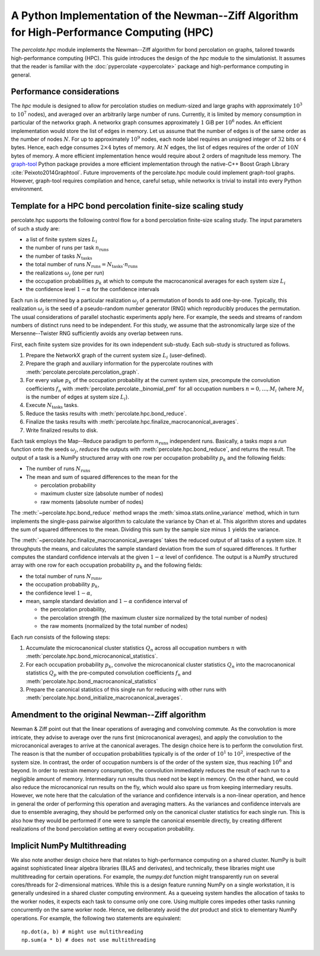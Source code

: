 A Python Implementation of the Newman--Ziff Algorithm for High-Performance Computing (HPC)
==========================================================================================

The *percolate.hpc* module implements the Newman--Ziff algorithm for bond percolation on graphs, tailored towards high-performance computing (HPC).
This guide introduces the design of the *hpc* module to the simulationist.
It assumes that the reader is familiar with the :doc:`pypercolate <pypercolate>` package and high-performance computing in general.

Performance considerations
--------------------------

The *hpc* module is designed to allow for percolation studies on medium-sized and large graphs with approximately :math:`10^3` to :math:`10^7` nodes), and averaged over an arbitrarily large number of runs.
Currently, it is limited by memory consumption in particular of the networkx graph.
A networkx graph consumes approximately :math:`1` GiB per :math:`10^6` nodes.
An efficient implementation would store the list of edges in memory.
Let us assume that the number of edges is of the same order as the number of nodes :math:`N`.
For up to approximately :math:`10^9` nodes, each node label requires an unsigned integer of :math:`32` bits or :math:`4` bytes.
Hence, each edge consumes :math:`2 \times 4` bytes of memory.
At :math:`N` edges, the list of edges requires of the order of :math:`10 N` bytes of memory.
A more efficient implementation hence would require about 2 orders of magnitude less memory.
The `graph-tool <http://graph-tool.skewed.de/>`_ Python package provides a more efficient implementation through the native-C++ Boost Graph Library :cite:`Peixoto2014Graphtool`.
Future improvements of the percolate.hpc module could implement graph-tool graphs.
However, graph-tool requires compilation and hence, careful setup, while networkx is trivial to install into every Python environment.

Template for a HPC bond percolation finite-size scaling study
-------------------------------------------------------------

percolate.hpc supports the following control flow for a bond percolation finite-size scaling study.
The input parameters of such a study are:

* a list of finite system sizes :math:`L_i`
* the number of runs per task :math:`n_{\text{runs}}`
* the number of tasks :math:`N_{\text{tasks}}`
* the total number of runs :math:`N_{\text{runs}} = N_{\text{tasks}} \cdot n_{\text{runs}}`
* the realizations :math:`\omega_j` (one per run)
* the occupation probabilities :math:`p_k` at which to compute the macrocanonical averages for each system size :math:`L_i`
* the confidence level :math:`1 - \alpha` for the confidence intervals

Each run is determined by a particular realization :math:`\omega_j` of a permutation of bonds to add one-by-one.
Typically, this realization :math:`\omega_j` is the seed of a pseudo-random number generator (RNG) which reproducibly produces the permutation.
The usual considerations of parallel stochastic experiments apply here.
For example, the seeds and streams of random numbers of distinct runs need to be independent.
For this study, we assume that the astronomically large size of the Mersenne--Twister RNG sufficiently avoids any overlap between runs.

First, each finite system size provides for its own independent sub-study.
Each sub-study is structured as follows.

#. Prepare the NetworkX graph of the current system size :math:`L_i` (user-defined).
#. Prepare the graph and auxiliary information for the pypercolate routines with :meth:`percolate.percolate.percolation_graph`.
#. For every value :math:`p_k` of the occupation probability at the current system size, precompute the convolution coefficients :math:`f_n` with :meth:`percolate.percolate._binomial_pmf` for all occupation numbers :math:`n = 0, \ldots, M_i` (where :math:`M_i` is the number of edges at system size :math:`L_i`).
#. Execute :math:`N_{\text{tasks}}` tasks.
#. Reduce the tasks results with :meth:`percolate.hpc.bond_reduce`.
#. Finalize the tasks results with :meth:`percolate.hpc.finalize_macrocanonical_averages`.
#. Write finalized results to disk.

Each task employs the Map--Reduce paradigm to perform :math:`n_{\text{runs}}` independent runs.
Basically, a tasks *maps* a *run* function onto the seeds :math:`\omega_j`, *reduces* the outputs with :meth:`percolate.hpc.bond_reduce`, and returns the result.
The output of a task is a NumPy structured array with one row per occupation probability :math:`p_k` and the following fields:

* The number of runs :math:`N_{\text{runs}}`
* The mean and sum of squared differences to the mean for the

  - percolation probability
  - maximum cluster size (absolute number of nodes)
  - raw moments (absolute number of nodes)
  
The :meth:`~percolate.hpc.bond_reduce` method wraps the :meth:`simoa.stats.online_variance` method, which in turn implements the single-pass pairwise algorithm to calculate the variance by Chan et al.
This algorithm stores and updates the sum of squared differences to the mean.
Dividing this sum by the sample size minus :math:`1` yields the variance.

The :meth:`~percolate.hpc.finalize_macrocanonical_averages` takes the reduced output of all tasks of a system size.
It throughputs the means, and calculates the sample standard deviation from the sum of squared differences.
It further computes the standard confidence intervals at the given :math:`1 - \alpha` level of confidence.
The output is a NumPy structured array with one row for each occupation probability :math:`p_k` and the following fields:

* the total number of runs :math:`N_{\text{runs}}`,
* the occupation probability :math:`p_k`,
* the confidence level :math:`1 - \alpha`,
* mean, sample standard deviation and :math:`1 - \alpha` confidence interval of
  
  - the percolation probability,
  - the percolation strength (the maximum cluster size normalized by the total number of nodes)
  - the raw moments (normalized by the total number of nodes)

Each *run* consists of the following steps:

#. Accumulate the microcanonical cluster statistics :math:`Q_n` across all occupation numbers :math:`n` with :meth:`percolate.hpc.bond_microcanonical_statistics`.
#. For each occupation probability :math:`p_k`, convolve the microcanonical cluster statistics :math:`Q_n` into the macrocanonical statistics :math:`Q_p` with the pre-computed convolution coefficients :math:`f_n` and :meth:`percolate.hpc.bond_macrocanonical_statistics`
#. Prepare the canonical statistics of this single run for reducing with other runs with :meth:`percolate.hpc.bond_initialize_macrocanonical_averages`.

Amendment to the original Newman--Ziff algorithm
------------------------------------------------

Newman & Ziff point out that the linear operations of averaging and convolving commute.
As the convolution is more intricate, they advise to average over the runs first (microcanonical averages), and apply the convolution to the microcanonical averages to arrive at the canonical averages.
The design choice here is to perform the convolution first.
The reason is that the number of occupation probabilities typically is of the order of :math:`10^1` to :math:`10^2`, irrespective of the system size.
In contrast, the order of occupation numbers is of the order of the system size, thus reaching :math:`10^6` and beyond.
In order to restrain memory consumption, the convolution immediately reduces the result of each run to a negligible amount of memory.
Intermediary run results thus need not be kept in memory.
On the other hand, we could also reduce the microcanonical run results on the fly, which would also spare us from keeping intermediary results.
However, we note here that the calculation of the variance and confidence intervals is a non-linear operation, and hence in general the order of performing this operation and averaging matters.
As the variances and confidence intervals are due to ensemble averaging, they should be performed only on the canonical cluster statistics for each single run.
This is also how they would be performed if one were to sample the canonical ensemble directly, by creating different realizations of the bond percolation setting at every occupation probability.

Implicit NumPy Multithreading
-----------------------------

We also note another design choice here that relates to high-performance computing on a shared cluster.
NumPy is built against sophisticated linear algebra libraries (BLAS and derivates), and technically, these libraries might use multithreading for certain operations.
For example, the *numpy.dot* function might transparently run on several cores/threads for 2-dimensional matrices.
While this is a design feature running NumPy on a single workstation, it is generally undesired in a shared cluster computing environment.
As a queueing system handles the allocation of tasks to the worker nodes, it expects each task to consume only one core.
Using multiple cores impedes other tasks running concurrently on the same worker node.
Hence, we deliberately avoid the *dot* product and stick to elementary NumPy operations.
For example, the following two statements are equivalent::

    np.dot(a, b) # might use multithreading
    np.sum(a * b) # does not use multithreading
